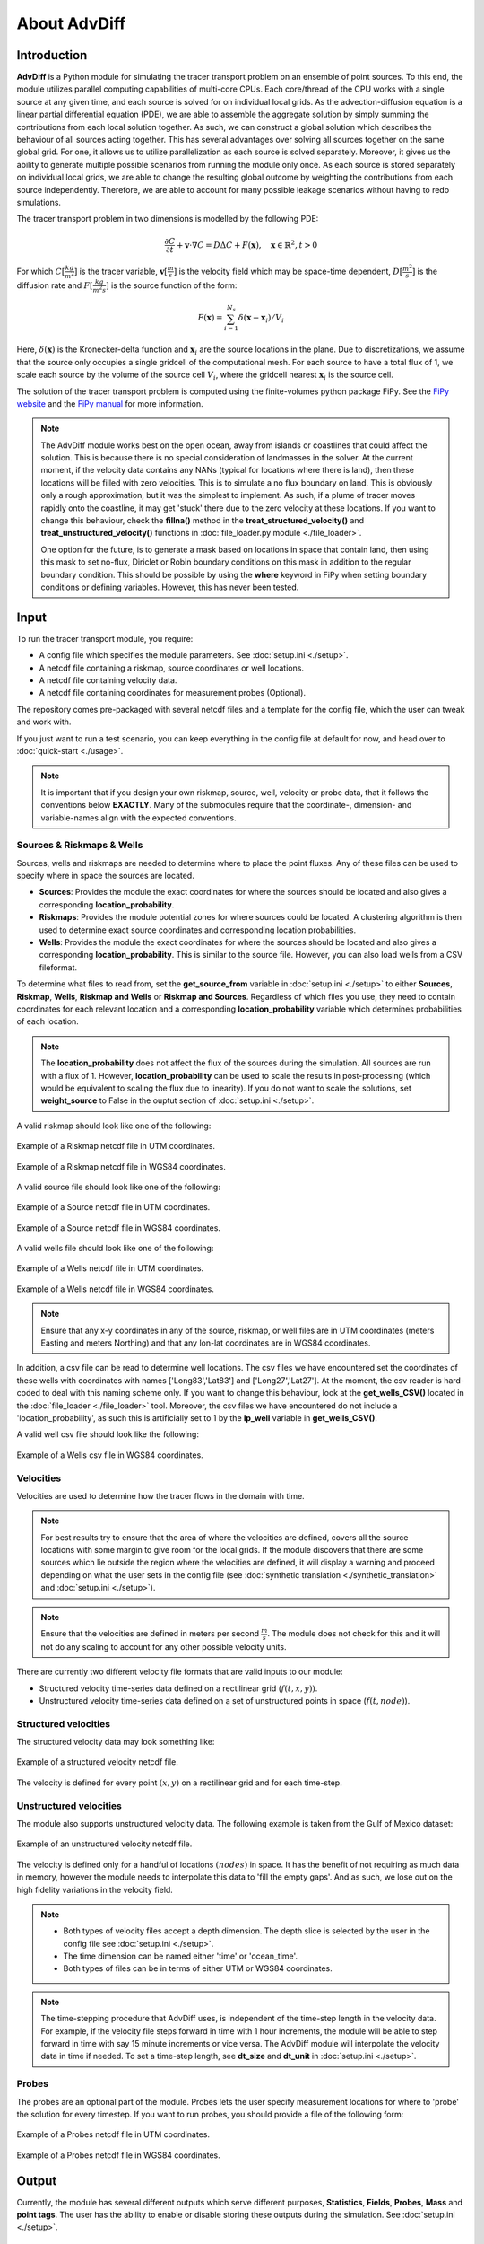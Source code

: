 About AdvDiff
==============

Introduction
-------------

**AdvDiff** is a Python module for simulating the tracer transport problem on an ensemble of point sources. 
To this end, the module utilizes parallel computing capabilities of multi-core CPUs. 
Each core/thread of the CPU works with a single source at any given time, and each source is solved for on individual local grids.
As the advection-diffusion equation is a linear partial differential equation (PDE), 
we are able to assemble the aggregate solution by simply summing the contributions from each local solution together.
As such, we can construct a global solution which describes the behaviour of all sources acting together. 
This has several advantages over solving all sources together on the same global grid.
For one, it allows us to utilize parallelization as each source is solved separately.
Moreover, it gives us the ability to generate multiple possible scenarios from running the module only once.
As each source is stored separately on individual local grids, we are able to change the resulting global outcome
by weighting the contributions from each source independently.
Therefore, we are able to account for many possible leakage scenarios without having to redo simulations.

The tracer transport problem in two dimensions is modelled by the following PDE:

.. math:: 
   
   \frac{\partial C}{\partial t} + \mathbf{v} \cdot \nabla C = D \Delta C + F(\mathbf{x}), \quad \mathbf{x} \in \mathbb{R}^2, t > 0

For which :math:`C [\frac{kg}{m^2}]` is the tracer variable, :math:`\mathbf{v} [\frac{m}{s}]` 
is the velocity field which may be space-time dependent, :math:`D [\frac{m^2}{s}]` is the diffusion rate
and :math:`F [\frac{kg}{m^2 s}]` is the source function of the form:

.. math:: 

   F(\mathbf{x}) = \sum_{i=1}^{N_s} \delta(\mathbf{x}-\mathbf{x}_i) / V_i

Here, :math:`\delta(\mathbf{x})` is the Kronecker-delta function and :math:`\mathbf{x}_i` are the source locations in the plane.
Due to discretizations, we assume that the source only occupies a single gridcell of the computational mesh.
For each source to have a total flux of 1, we scale each source by the volume of the source cell :math:`V_i`, where
the gridcell nearest :math:`\mathbf{x}_i` is the source cell. 

The solution of the tracer transport problem is computed using the finite-volumes python package FiPy.
See the `FiPy website <https://www.ctcms.nist.gov/fipy/>`_ and the `FiPy manual <https://www.ctcms.nist.gov/fipy/download/fipy-3.1.3.pdf>`_ for more information.

.. note::

   The AdvDiff module works best on the open ocean, away from islands or coastlines that could affect the solution. 
   This is because there is no special consideration of landmasses in the solver.
   At the current moment, if the velocity data contains any NANs (typical for locations where there is land), then these locations will be filled with 
   zero velocities. This is to simulate a no flux boundary on land. This is obviously only a rough approximation, but it was the simplest to implement.
   As such, if a plume of tracer moves rapidly onto the coastline, it may get 'stuck' there due to the zero velocity at these locations.
   If you want to change this behaviour, check the **fillna()** method in the **treat_structured_velocity()** and **treat_unstructured_velocity()** 
   functions in :doc:`file_loader.py module <./file_loader>`.

   One option for the future, is to generate a mask based on locations in space that contain land, then using this mask to set no-flux, Diriclet or Robin 
   boundary conditions on this mask in addition to the regular boundary condition. This should be possible by using the **where** keyword in 
   FiPy when setting boundary conditions or defining variables. However, this has never been tested.



.. _input:

Input
------

To run the tracer transport module, you require:

* A config file which specifies the module parameters. See :doc:`setup.ini <./setup>`. 
* A netcdf file containing a riskmap, source coordinates or well locations.
* A netcdf file containing velocity data.
* A netcdf file containing coordinates for measurement probes (Optional).

The repository comes pre-packaged with several netcdf files and a template for the config file, which the user can tweak and work with.

If you just want to run a test scenario, you can keep everything in the config file at default for now, and head over to :doc:`quick-start <./usage>`.

.. note::

   It is important that if you design your own riskmap, source, well, velocity or probe data, that it follows the conventions below **EXACTLY**. 
   Many of the submodules require that the coordinate-, dimension- and variable-names align with the expected conventions.



Sources & Riskmaps & Wells
~~~~~~~~~~~~~~~~~~~~~~~~~~~

Sources, wells and riskmaps are needed to determine where to place the point fluxes.
Any of these files can be used to specify where in space the sources are located. 

* **Sources**: Provides the module the exact coordinates for where the sources should be located and also gives a corresponding **location_probability**.

* **Riskmaps**: Provides the module potential zones for where sources could be located. 
  A clustering algorithm is then used to determine exact source coordinates and corresponding location probabilities.

* **Wells**: Provides the module the exact coordinates for where the sources should be located and also gives a corresponding **location_probability**.
  This is similar to the source file. However, you can also load wells from a CSV fileformat.


To determine what files to read from, set the **get_source_from** variable in :doc:`setup.ini <./setup>` to either 
**Sources**, **Riskmap**, **Wells**, **Riskmap and Wells** or **Riskmap and Sources**.
Regardless of which files you use, they need to contain coordinates for each relevant location 
and a corresponding **location_probability** variable which determines probabilities of each location.

.. note::

   The **location_probability** does not affect the flux of the sources during the simulation. All sources are run with a flux of 1. 
   However, **location_probability** can be used to scale the results in post-processing (which would be equivalent to scaling the flux due to linearity).
   If you do not want to scale the solutions, set **weight_source** to False in the ouptut section of :doc:`setup.ini <./setup>`.

A valid riskmap should look like one of the following:

.. figure:: .//images//Inputs//riskmap.png
   :width: 50 %
   :align: center

   Example of a Riskmap netcdf file in UTM coordinates.

.. figure:: .//images//Inputs//riskmap_lonlat.png
   :width: 50 %
   :align: center

   Example of a Riskmap netcdf file in WGS84 coordinates.

A valid source file should look like one of the following:

.. figure:: .//images//Inputs//sources.png
   :width: 50 %
   :align: center

   Example of a Source netcdf file in UTM coordinates.

.. figure:: .//images//Inputs//sources_lonlat.png
   :width: 50 %
   :align: center

   Example of a Source netcdf file in WGS84 coordinates.

A valid wells file should look like one of the following:

.. figure:: .//images//Inputs//wells_netcdf.png
   :width: 50 %
   :align: center

   Example of a Wells netcdf file in UTM coordinates.

.. figure:: .//images//Inputs//wells_netcdf_lonlat.png
   :width: 50 %
   :align: center

   Example of a Wells netcdf file in WGS84 coordinates.

.. note:: 

   Ensure that any x-y coordinates in any of the source, riskmap, or well files are in UTM coordinates (meters Easting and meters Northing)
   and that any lon-lat coordinates are in WGS84 coordinates.


In addition, a csv file can be read to determine well locations.
The csv files we have encountered set the coordinates of these wells with coordinates with names ['Long83','Lat83'] and ['Long27','Lat27']. 
At the moment, the csv reader is hard-coded to deal with this naming scheme only. 
If you want to change this behaviour, look at the **get_wells_CSV()** located in the :doc:`file_loader <./file_loader>` tool.
Moreover, the csv files we have encountered do not include a 'location_probability', as such this is artificially set to 1 by the **lp_well** variable in **get_wells_CSV()**.

A valid well csv file should look like the following:

.. figure:: .//images//Inputs//Wells.png
   :width: 50 %
   :align: center

   Example of a Wells csv file in WGS84 coordinates.





Velocities
~~~~~~~~~~~

Velocities are used to determine how the tracer flows in the domain with time. 

.. note::
   For best results try to ensure that the area of where the velocities are defined, covers all the source locations
   with some margin to give room for the local grids. If the module discovers that there are some sources which lie outside the region where the velocities are defined, 
   it will display a warning and proceed depending on what the user sets in the config file (see :doc:`synthetic translation <./synthetic_translation>` and :doc:`setup.ini <./setup>`).

.. note::

   Ensure that the velocities are defined in meters per second :math:`\frac{m}{s}`. 
   The module does not check for this and it will not do any scaling to account for any other possible velocity units.

There are currently two different velocity file formats that are valid inputs to our module:

* Structured velocity time-series data defined on a rectilinear grid (:math:`f(t,x,y))`.

* Unstructured velocity time-series data defined on a set of unstructured points in space (:math:`f(t,node)`).

Structured velocities
~~~~~~~~~~~~~~~~~~~~~~~

The structured velocity data may look something like:

.. figure:: .//images//Inputs//velocity_dense.png
   :width: 50 %
   :align: center

   Example of a structured velocity netcdf file.
 
The velocity is defined for every point :math:`(x,y)` on a rectilinear grid and for each time-step. 

Unstructured velocities
~~~~~~~~~~~~~~~~~~~~~~~~

The module also supports unstructured velocity data. The following example is taken from the Gulf of Mexico dataset:

.. figure:: .//images//Inputs//velocity_sparse.png
   :width: 50 %
   :align: center

   Example of an unstructured velocity netcdf file.
 
The velocity is defined only for a handful of locations :math:`(nodes)` in space.
It has the benefit of not requiring as much data in memory, however the module needs to interpolate this data to 'fill the empty gaps'.
And as such, we lose out on the high fidelity variations in the velocity field.

.. note::

   * Both types of velocity files accept a depth dimension. The depth slice is selected by the user in the config file see :doc:`setup.ini <./setup>`.

   * The time dimension can be named either 'time' or 'ocean_time'. 
   
   * Both types of files can be in terms of either UTM or WGS84 coordinates.

.. note::

   The time-stepping procedure that AdvDiff uses, is independent of the time-step length in the velocity data. 
   For example, if the velocity file steps forward in time with 1 hour increments, the module will be able to step forward in time with say 15 minute increments
   or vice versa. The AdvDiff module will interpolate the velocity data in time if needed.
   To set a time-step length, see **dt_size** and **dt_unit** in :doc:`setup.ini <./setup>`.





Probes 
~~~~~~~

The probes are an optional part of the module. Probes lets the user specify measurement locations for where to 'probe' the solution for every timestep. 
If you want to run probes, you should provide a file of the following form:

.. figure:: .//images//Inputs//probes.png
   :width: 50 %
   :align: center

   Example of a Probes netcdf file in UTM coordinates.

.. figure:: .//images//Inputs//probes_lonlat.png
   :width: 50 %
   :align: center

   Example of a Probes netcdf file in WGS84 coordinates.



Output 
-------
Currently, the module has several different outputs which serve different purposes, **Statistics**, **Fields**, **Probes**, **Mass** and **point tags**.
The user has the ability to enable or disable storing these outputs during the simulation. See :doc:`setup.ini <./setup>`.

statistics
~~~~~~~~~~~

The statistics store the maximum, mean, variance etc of the tracer field variable :math:`C(t,x,y)`. 
They can be used to show aggregation zones and the overall behaviour of the system over longer time-scales without having to store the solution for each time-step.
This allows us to observe long time-scale behaviour while preserving memory.
Currently, the AdvDiff module can output the following statistics variables:

* **max**:             
   .. math::
     
      \max_{t} {C(t)}

* **mean**:           
   .. math:: 
      
      \text{mean}_{t} {C(t)}

* **var**:             
   .. math::
      
      \text{var}_{t} {C(t)} = \text{mean}_{t} {C(t)^2} - [\text{mean}_{t} {C(t)}]^2

* **delta_max**:       
   .. math::

      \max_{t} {[C(t+dt)-C(t)]}

* **delta_min**:       
   .. math::

      \min_{t} {[C(t+dt)-C(t)]} 

* **delta_mean**:      
   .. math::
      
      \text{mean}_{t} {[C(t+dt)-C(t)]}

* **delta_var**:       
   .. math::
      
      \text{var}_{t} {[C(t+dt)-C(t)]} = \text{mean}_{t} {[C(t+dt)-C(t)]^2} - [\text{mean}_{t} {[C(t+dt)-C(t)]}]^2

* **delta_max_abs**:   
   .. math::
      
      \max_{t} {|C(t+dt)-C(t)|}

* **delta_mean_abs**:  
   .. math::
      
      \text{mean}_{t} {|C(t+dt)-C(t)|}

The user has the ability to pick and choose which of these variables to solve for and store in the output. See :doc:`setup.ini <./setup>`.
Typical statistics outputs are shown below:


.. image:: .//images//Output//results//results_max.jpg
   :width: 33 %
.. image:: .//images//Output//results//results_mean.jpg
   :width: 33 %
.. image:: .//images//Output//results//results_var.jpg
   :width: 33 %

.. image:: .//images//Output//delta_C//statistics_delta_max15.jpg
   :width: 33 %
.. image:: .//images//Output//delta_C//statistics_delta_max30.jpg
   :width: 33 %
.. image:: .//images//Output//delta_C//statistics_delta_max60.jpg
   :width: 33 %

.. note::

   * For the delta variables, the user has the ability to change the size of :math:`dt` to any integer multiple of the time-step length **dt_size**. 
     See :doc:`setup.ini <./setup>`.

   *  See the clear rectangular shaped boundaries created by the tracer? This is caused by the fact that the local grids are a subset of the global grid. 
      Any tracer that moves beyond the boundary of the local grid is no longer accounted for in the simulation, as such we get clearly defined borders around each source. 
      A solution to this issue is to just make the local grids large enough such that the tracer cannot travel beyond the boundaries. 
   
   *  The white circles in the plot show each of the locations of the sources, they are numbered from :math:`0` to :math:`N_{sources}`. 
      The size of each individual circle is related to the location_probability of the respecive source.
      In this specific example, we can see that source 3 has the largest circle, and as such it dominates the behaviour of the system, while source 6 has one of the smallest circles 
      and thus contributes an indistinguishable amount to the overall solution.
   
   *  The white crosses in the plot show the locations of where the probes are placed. They are numbered from :math:`0^*` to :math:`N_{probes}^*`.
   
   *  Plotting both source locations and probe locations can make the plots messy. As such, :doc:`setup.ini <./setup>` includes an option to include or exclude them from plots.



fields
~~~~~~~

The fields output store the field-variables for the tracer :math:`C` and the horizontal and vertical components for velocity :math:`(u,v)` for every time-step. 
They can be used to visualize the behaviours of the tracer or velocity for all times using animations. 
However, storing the fields is quite memory intensive, as fields store several solution variables for thousands of grid-cells 
over potentially hundreds of time-steps.
Typical results are shown below:

.. image:: .//images//Output//fields//Cmovie.gif
   :width: 50 %
   :align: center



probes
~~~~~~~

The probes output store the field-variables for the tracer :math:`C` and the horizontal and vertical components for velocity :math:`(u,v)` for every time-step, 
at a small set of points in space. 
They can be used to reduce the amount of memory needed in comparison to storing **fields**.

.. image:: .//images//Output//probes//probe_total_C.jpg
   :width: 50 %
   :align: center

.. note::

   * The probes are numbered here from :math:`0` to :math:`N_{probes}` as in the plots shown above, but dropping the * superscript. 

   * Each timeseries is what each probe would have measured if placed at their respective locations in the global grid.


mass
~~~~~

The mass output stores the total mass generated by the source in the local grid per time. 
It also stores the expected theoretical mass, based on the total flux of the source and time since simulation start.
Any deviation of the actual mass versus the theoretical mass means that boundary effects are affecting the solution.
This can give you a hint to whether or not they should try to increase the size of the local grids to improve 
the accuracy of the simulations.

.. image:: .//images//Output//mass//mass_total.jpg
   :width: 50 %
   :align: center

.. note::

   * If the theoretical mass > actual mass, then mass is escaping through the boundaries and can no longer be accounted for in the simulation.

   * If the theoretical mass < actual mass, then mass is being generated by the boundaries due to the Neumann boundary conditions, 
     and the results should be taken with a grain of salt.




Pipeline
---------
This following section gives a rough explanation for how the data is treated and how the AdvDiff module arrives to its solution.

Let us say we want to solve for a system containing 4 sources located at the Gulf of Mexico. 


Loading source locations
~~~~~~~~~~~~~~~~~~~~~~~~~~

First, the riskmap is analyzed by the :doc:`risk_to_positions.py <./risk_to_positions>` module. Here, a clustering algorithm is used to select all
all points in the riskmap which satisfy a threshold, and organizes them in distinct clusters. 

The resultant output is a set of coordinates with an accompanying **location_probability** variable. 
The location_probability determines the 'strength' of the source cluster.
The following figure displays a riskmap with each source discovered by the clustering algorithm given by the black circles. 
The sizes of each circle are corrolated to the **location_probability** variable, and it determines how we weight the results at the end.
This specific example shows the resulting clustering using kmeans with n=4. Using dbscan instead would result in a different set of sources. 
The desired clustering algorithm can be set in the config file, see :doc:`setup.ini <./setup>`.

.. figure:: .//images//riskmap_and_sources.png
   :width: 75 %
   :align: center

   Source locations superimposed on the riskmap.


Pre-processing velocity data
~~~~~~~~~~~~~~~~~~~~~~~~~~~~~~

When the module has aquired source locations, it begins pre-processing the velocity data.
The following figure shows the global u-velocity provided to us by the GOM velocity file **GOM-1-1993-01.nc**.

.. figure:: .//images//velocity_raw.png
   :width: 75 %
   :align: center

   Raw GOM velocity file.


Notice how the coordinates are in in terms of latitudes-longitudes values.
Our module solves for the tracer on x-y coordinates in terms of UTM coordinates only. 
As such the latitude-longitude coordinates are transformed into UTM coordinates. 
This is done by using the `pyproj package <https://pyproj4.github.io/pyproj/stable/#>`_.

.. note::

   The red boundary is the convex hull of all points in the dataset. 
   It shows the boundary of the region where we are able to interpolate
   data using a linear interpolator. Outside this region, we have no other option but to extrapolate using a nearest neighbor interpolator.
   This causes a degredation of accuracy outside the convex hull boundary. 
   This is not usually a problem unless the sources lie very close the convex hull boundary.
   The best solution is to either let the local grids be so small that no part of the local grid extends beyond the convex hull, 
   or let the input velocity span a large enough area to encompass all sources and all local grids such that linear interpolation 
   can be performed for all subsets covered by each of the local grids. 


Generating local velocity data
~~~~~~~~~~~~~~~~~~~~~~~~~~~~~~~~~

Once source locations has been set, and the global velocity has been loaded, 
the module extracts the local velocity data around each individual source. They are then stored on seperate local grids.


.. figure:: .//images//sources_and_local_grids.png
   :width: 50 %
   :align: center

   Source locations and local grids superimposed on the u-velocity field.

Here we see the source locations as black circles, superimposed onto the global u-velocity.
The boxes show us the boundaries of the local grids.

.. note::

   Notice how the local grid around source 1 does not intersect the convex hull of the global velocity and as such all velocity values are interpolated linearly. 
   However, for all the other sources, a major section of the local grid needs to be interpolated using nearest interpolation...
 
As stated previously, each thread/core of the CPU will be given one local grid each to work with at any given time. 
So in essence, each thread/core will be individually working with the following four instances:

.. figure:: .//images//all_local_grids.png
   :width: 75 %
   :align: center

   Each source centered in a local grid superimposed on the u-velocity.


Generating the solutions
~~~~~~~~~~~~~~~~~~~~~~~~~~

Once each of the 4 simulations are finished, we may end up with something like:

.. figure:: .//images//all_local_results.png
   :width: 75 %
   :align: center

   The results on each local grid at a certain time after simulation terminates.


Here we see the field solutions for the tracer :math:`C` at one instance in time. Notice that the amplitudes for each source are approximately the same.
This is because each source are assigned a total flux of 1 during computation.
We can assemble these solutions back together onto the global grid such that we end up with the following:

.. figure:: .//images//global_result.png
   :width: 75 %
   :align: center

   The resultant global solution.

Now notice how the amplitudes for each of the sources are different. 
This is because we construct the global solution using a weighted sum of contributions from each source.
The weights are given by **location_probability**.
